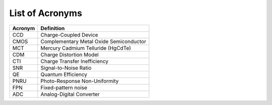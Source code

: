 .. _acronyms:

List of Acronyms
****************

===============  ==============================================================
Acronym          Definition
===============  ==============================================================
CCD              Charge-Coupled Device
CMOS             Complementary Metal Oxide Semiconductor
MCT              Mercury Cadmium Telluride (HgCdTe)

CDM              Charge Distortion Model

CTI              Charge Transfer Inefficiency
SNR              Signal-to-Noise Ratio
QE               Quantum Efficiency
PNRU             Photo-Response Non-Uniformity
FPN              Fixed-pattern noise
ADC              Analog-Digital Converter
===============  ==============================================================
